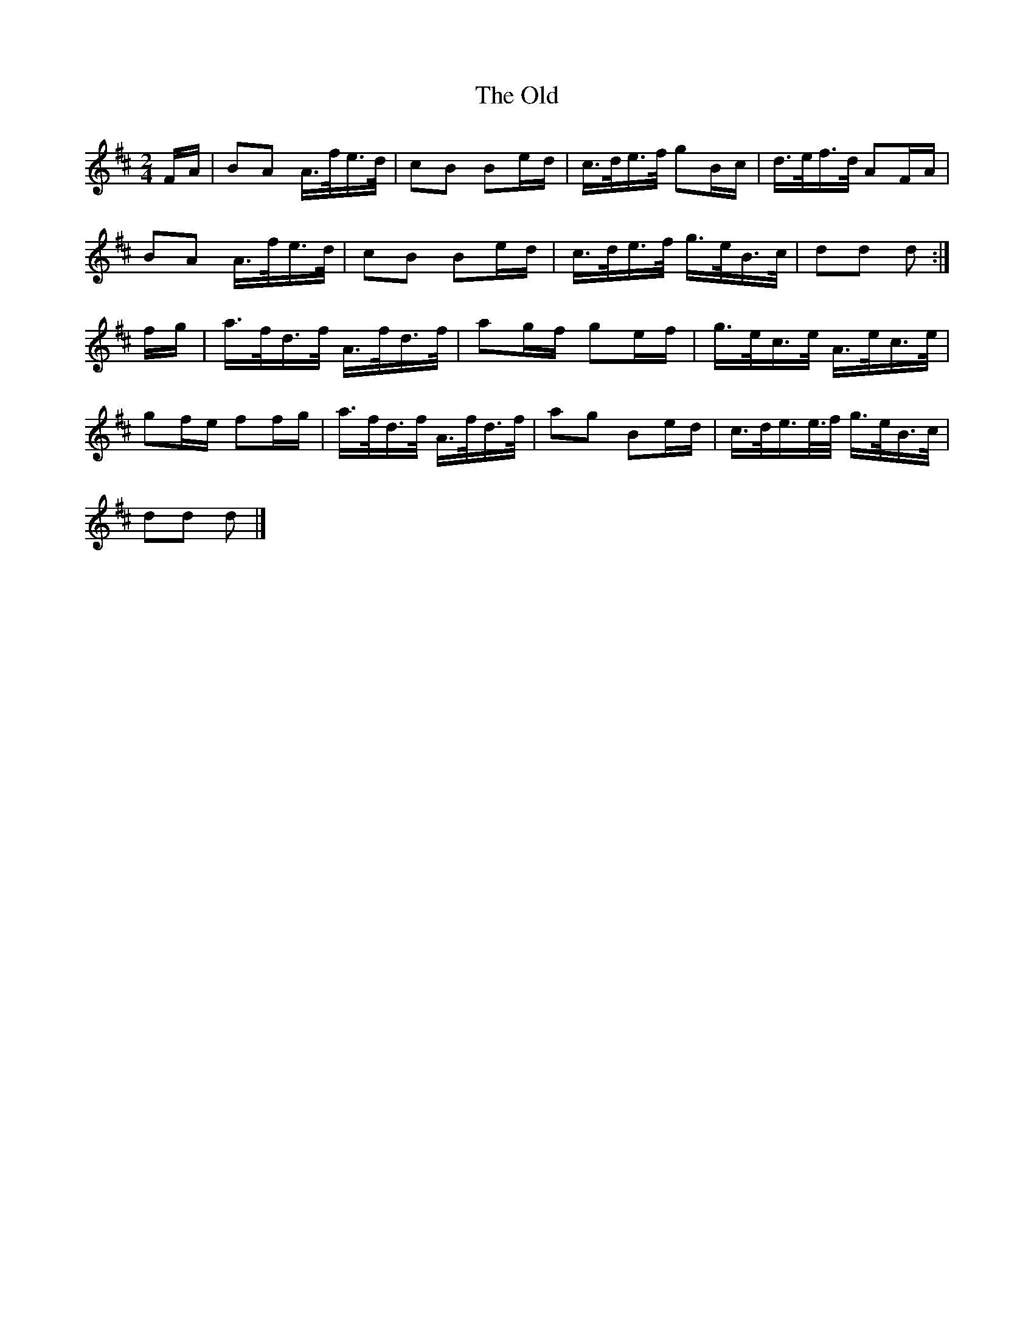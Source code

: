 X: 1
T: Old, The
Z: Susan Kingston
S: https://thesession.org/tunes/16336#setting30942
R: polka
M: 2/4
L: 1/8
K: Dmaj
F/2A/2 | BA A/2>f/2e/2>d/2 |  cB Be/2d/2 | c/2>d/2e/2>f/2 gB/2c/2 | d/2>e/2f/2>d/2 AF/2A/2 |
BA A/2>f/2e/2>d/2 | cB Be/2d/2 | c/2>d/2e/2>f/2     g/2>e/2B/2>c/2 | dd d :|]
f/2g/2 | a/2>f/d/2>f/2 A/2>f/2d/2>f/2 | ag/2f/2 ge/2f/2 | g/2>e/2c/2>e/2 A/2>e/2c/2>e/2 |
gf/2e/2 ff/2g/2 | a/2>f/2d/2>f/2 A/2>f/2d/2>f/2 | ag Be/2d/2 | c/2>d/2e/2/>e/2>f/2 g/2>e/2B/2>c/2 |
dd d |]
